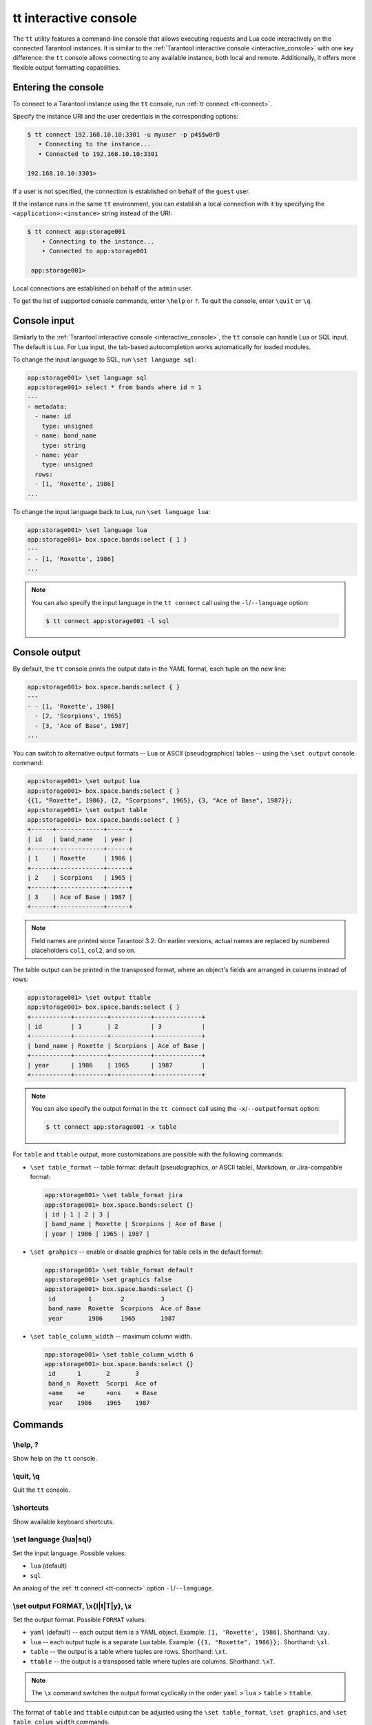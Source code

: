 .. _tt-interactive-console:

tt interactive console
======================

The ``tt`` utility features a command-line console that allows executing requests
and Lua code interactively on the connected Tarantool instances.
It is similar to the :ref:`Tarantool interactive console <interactive_console>` with
one key difference: the ``tt`` console allows connecting to any available instance,
both local and remote. Additionally, it offers more flexible output formatting capabilities.

.. _tt-interactive-console-enter:

Entering the console
--------------------

To connect to a Tarantool instance using the ``tt`` console, run :ref:`tt connect <tt-connect>`.

Specify the instance URI and the user credentials in the corresponding options:

..  code-block:: console

    $ tt connect 192.168.10.10:3301 -u myuser -p p4$$w0rD
       • Connecting to the instance...
       • Connected to 192.168.10.10:3301

    192.168.10.10:3301>

If a user is not specified, the connection is established on behalf of the ``guest`` user.

If the instance runs in the same ``tt`` environment, you can establish a local
connection with it by specifying the ``<application>:<instance>`` string instead of the URI:

..  code-block:: console

   $ tt connect app:storage001
       • Connecting to the instance...
       • Connected to app:storage001

    app:storage001>

Local connections are established on behalf of the ``admin`` user.

To get the list of supported console commands, enter ``\help`` or ``?``.
To quit the console, enter ``\quit`` or ``\q``.

.. _tt-interactive-console-input:

Console input
-------------

Similarly to the :ref:`Tarantool interactive console <interactive_console>`, the
``tt`` console can handle Lua or SQL input. The default is Lua. For Lua input,
the tab-based autocompletion works automatically for loaded modules.

To change the input language to SQL, run ``\set language sql``:

..  code-block:: console

    app:storage001> \set language sql
    app:storage001> select * from bands where id = 1
    ---
    - metadata:
      - name: id
        type: unsigned
      - name: band_name
        type: string
      - name: year
        type: unsigned
      rows:
      - [1, 'Roxette', 1986]
    ...

To change the input language back to Lua, run ``\set language lua``:

..  code-block:: console

    app:storage001> \set language lua
    app:storage001> box.space.bands:select { 1 }
    ---
    - - [1, 'Roxette', 1986]
    ...

.. note::

    You can also specify the input language in the ``tt connect`` call using the
    ``-l``/``--language`` option:

    ..  code-block:: console

        $ tt connect app:storage001 -l sql


.. _tt-interactive-console-output:

Console output
--------------

By default, the ``tt`` console prints the output data in the YAML format, each
tuple on the new line:

..  code-block:: console

    app:storage001> box.space.bands:select { }
    ---
    - - [1, 'Roxette', 1986]
      - [2, 'Scorpions', 1965]
      - [3, 'Ace of Base', 1987]
    ...

You can switch to alternative output formats -- Lua or ASCII (pseudographics) tables --
using the ``\set output`` console command:

..  code-block:: console

    app:storage001> \set output lua
    app:storage001> box.space.bands:select { }
    {{1, "Roxette", 1986}, {2, "Scorpions", 1965}, {3, "Ace of Base", 1987}};
    app:storage001> \set output table
    app:storage001> box.space.bands:select { }
    +------+-------------+------+
    | id   | band_name   | year |
    +------+-------------+------+
    | 1    | Roxette     | 1986 |
    +------+-------------+------+
    | 2    | Scorpions   | 1965 |
    +------+-------------+------+
    | 3    | Ace of Base | 1987 |
    +------+-------------+------+

.. note::

    Field names are printed since Tarantool 3.2. On earlier versions,
    actual names are replaced by numbered placeholders ``col1``, ``col2``, and so on.

The table output can be printed in the transposed format, where an object's fields
are arranged in columns instead of rows:

..  code-block:: console

    app:storage001> \set output ttable
    app:storage001> box.space.bands:select { }
    +-----------+---------+-----------+-------------+
    | id        | 1       | 2         | 3           |
    +-----------+---------+-----------+-------------+
    | band_name | Roxette | Scorpions | Ace of Base |
    +-----------+---------+-----------+-------------+
    | year      | 1986    | 1965      | 1987        |
    +-----------+---------+-----------+-------------+

.. note::

    You can also specify the output format in the ``tt connect`` call using the
    ``-x``/``--outputformat`` option:

    ..  code-block:: console

        $ tt connect app:storage001 -x table

For ``table`` and ``ttable`` output, more customizations are possible with the
following commands:

*   ``\set table_format`` -- table format: default (pseudographics, or ASCII table), Markdown,
    or Jira-compatible format:

    ..  code-block:: console

        app:storage001> \set table_format jira
        app:storage001> box.space.bands:select {}
        | id | 1 | 2 | 3 |
        | band_name | Roxette | Scorpions | Ace of Base |
        | year | 1986 | 1965 | 1987 |

*   ``\set grahpics`` -- enable or disable graphics for table cells in the default format:

    ..  code-block:: console

        app:storage001> \set table_format default
        app:storage001> \set graphics false
        app:storage001> box.space.bands:select {}
         id         1        2          3
         band_name  Roxette  Scorpions  Ace of Base
         year       1986     1965       1987

*   ``\set table_column_width`` -- maximum column width.

    ..  code-block:: console

        app:storage001> \set table_column_width 6
        app:storage001> box.space.bands:select {}
         id      1       2       3
         band_n  Roxett  Scorpi  Ace of
         +ame    +e      +ons    + Base
         year    1986    1965    1987


.. _tt-interactive-console-commands:

Commands
--------

\\help, ?
~~~~~~~~~

Show help on the ``tt`` console.

\\quit, \\q
~~~~~~~~~~~

Quit the ``tt`` console.

\\shortcuts
~~~~~~~~~~~

Show available keyboard shortcuts.

\\set language {lua|sql}
~~~~~~~~~~~~~~~~~~~~~~~~

Set the input language.
Possible values:

*   ``lua`` (default)
*   ``sql``

An analog of the :ref:`tt connect <tt-connect>` option ``-l``/``--language``.

\\set output FORMAT, \\x{l|t|T|y}, \\x
~~~~~~~~~~~~~~~~~~~~~~~~~~~~~~~~~~~~~~

Set the output format.
Possible ``FORMAT`` values:

*   ``yaml`` (default) -- each output item is a YAML object. Example: ``[1, 'Roxette', 1986]``.
    Shorthand: ``\xy``.
*   ``lua`` -- each output tuple is a separate Lua table. Example: ``{{1, "Roxette", 1986}};``.
    Shorthand: ``\xl``.
*   ``table`` -- the output is a table where tuples are rows.
    Shorthand: ``\xt``.
*   ``ttable`` -- the output is a transposed table where tuples are columns.
    Shorthand: ``\xT``.

.. note::

    The ``\x`` command switches the output format cyclically in the order
    ``yaml`` > ``lua`` > ``table`` > ``ttable``.

The format of ``table`` and ``ttable`` output can be adjusted using the ``\set table_format``,
``\set graphics``, and ``\set table_colum_width`` commands.

An analog of the :ref:`tt connect <tt-connect>` option ``-x``/``--outputformat``.

\\set table_format
~~~~~~~~~~~~~~~~~~

Set the table format if the output format is ``table`` or ``ttable``.
Possible values:

*   ``default`` -- a pseudographics (ASCII) table.
*   ``markdown`` -- a table in the Markdown format.
*   ``jira`` -- a Jira-compatible table.

\\set graphics {true|false}, \\x{g|G}
~~~~~~~~~~~~~~~~~~~~~~~~~~~~~~~~~~~~~

Whether to print pseudographics for table cells if the output format is ``table`` or ``ttable``.
Possible values: ``true`` (default) and ``false``.

The shorthands are:

*  ``\xG`` for ``true``
*  ``\xg`` for ``false``

\\set table_colum_width WIDTH, \\xw WIDTH
~~~~~~~~~~~~~~~~~~~~~~~~~~~~~~~~~~~~~~~~~

Set the maximum printed width of a table cell content. If the length exceeds this value,
it continues on the next line starting from the `+` (plus) sign.

Shorthand: ``\xw``
